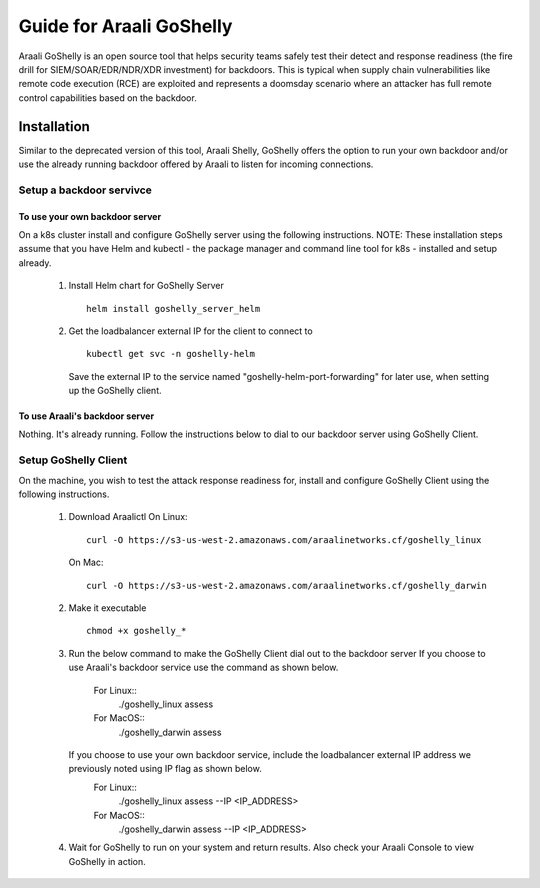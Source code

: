 Guide for Araali GoShelly
=========================

Araali GoShelly is an open source tool that helps security teams safely test their detect and response readiness (the fire drill for SIEM/SOAR/EDR/NDR/XDR investment) 
for backdoors. This is typical when supply chain vulnerabilities like remote code execution (RCE) are exploited and represents a doomsday scenario where an attacker
has full remote control capabilities based on the backdoor.


Installation
------------

Similar to the deprecated version of this tool, Araali Shelly, GoShelly offers the option to run your own 
backdoor and/or use the already running backdoor offered by Araali to listen for incoming connections.

Setup a backdoor servivce
_________________________

To use your own backdoor server
+++++++++++++++++++++++++++++++
On a k8s cluster install and configure GoShelly server using the following instructions.
NOTE: These installation steps assume that you have Helm and kubectl - the package manager and command line tool for k8s - installed and setup already.
    1.  Install Helm chart for GoShelly Server
        ::
            helm install goshelly_server_helm
    2.  Get the loadbalancer external IP for the client to connect to
        ::
            kubectl get svc -n goshelly-helm
        Save the external IP to the service named "goshelly-helm-port-forwarding" for later use, when setting up the GoShelly client.

To use Araali's backdoor server
++++++++++++++++++++++++++++++++
Nothing. It's already running. Follow the instructions below to dial to our backdoor server using GoShelly Client.


Setup GoShelly Client
_____________________
On the machine, you wish to test the attack response readiness for, install and configure GoShelly Client 
using the following instructions.
    1.  Download Araalictl
        On Linux::

            curl -O https://s3-us-west-2.amazonaws.com/araalinetworks.cf/goshelly_linux 

        On Mac::

            curl -O https://s3-us-west-2.amazonaws.com/araalinetworks.cf/goshelly_darwin 

    2.  Make it executable
        ::
            chmod +x goshelly_*

    3.  Run the below command to make the GoShelly Client dial out to the backdoor server
        If you choose to use Araali's backdoor service use the command as shown below.
            For Linux::
                ./goshelly_linux assess
            For MacOS::
                ./goshelly_darwin assess
        If you choose to use your own backdoor service, include the loadbalancer external IP address we previously noted using IP flag as shown below.
            For Linux::
                ./goshelly_linux assess --IP <IP_ADDRESS>
            For MacOS::
                ./goshelly_darwin assess --IP <IP_ADDRESS>
    4.  Wait for GoShelly to run on your system and return results. Also check your Araali Console to view GoShelly in action.






